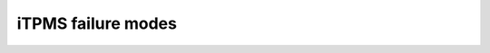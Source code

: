 iTPMS failure modes
===================

.. fmea:: False assumption of low tire pressure
    :id: FMEA_SW_ITPMS_FALSE_POSITIVE
    :status: draft
    :probability: occasional
    :severity: minor
    :detection: high
    :mitigation: none

    The preride checklist already includes checking tire pressure visually.

.. fmea:: False assumption of no tire pressure
    :id: FMEA_SW_ITPMS_FALSE_NEGATIVE
    :status: draft
    :probability: occasional
    :severity: minor
    :detection: high
    :mitigation: none

    Low tire pressure will eventually be detected, just like deflated tires.
